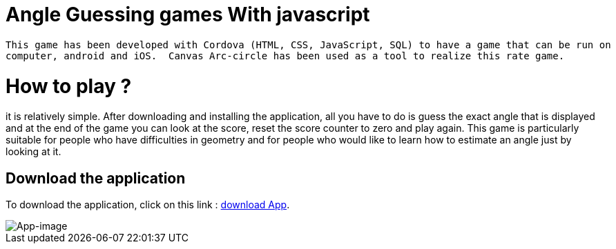 = Angle Guessing games With javascript

 This game has been developed with Cordova (HTML, CSS, JavaScript, SQL) to have a game that can be run on 
 computer, android and iOS.  Canvas Arc-circle has been used as a tool to realize this rate game.

= How to play ?
it is relatively simple. After downloading and installing the application, all you have to do is guess the exact angle that is displayed and at the end of the game you can look at the score, reset the score counter to zero and play again. This game is particularly suitable for people who have difficulties in geometry and for people who would like to learn how to estimate an angle just by looking at it.


== Download the application

To download the application, click on this link : link:https://github.com/noreme/Raetselraten/blob/master/MyAndroidSpielsApp.apk[download App].


image::images/spile.png[App-image]
